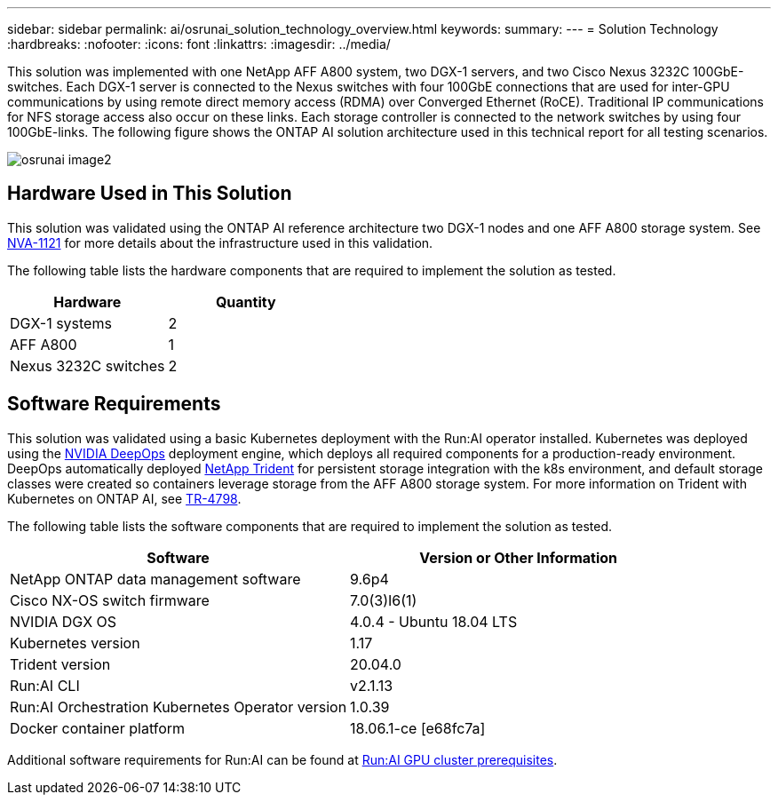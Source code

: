 ---
sidebar: sidebar
permalink: ai/osrunai_solution_technology_overview.html
keywords:
summary:
---
= Solution Technology
:hardbreaks:
:nofooter:
:icons: font
:linkattrs:
:imagesdir: ../media/

//
// This file was created with NDAC Version 2.0 (August 17, 2020)
//
// 2020-09-11 12:14:20.324821
//

[.lead]
This solution was implemented with one NetApp AFF A800 system, two DGX-1 servers, and two Cisco Nexus 3232C 100GbE-switches. Each DGX-1 server is connected to the Nexus switches with four 100GbE connections that are used for inter-GPU communications by using remote direct memory access (RDMA) over Converged Ethernet (RoCE). Traditional IP communications for NFS storage access also occur on these links. Each storage controller is connected to the network switches by using four 100GbE-links. The following figure shows the ONTAP AI solution architecture used in this technical report for all testing scenarios.

image::osrunai_image2.png[]

== Hardware Used in This Solution

This solution was validated using the ONTAP AI reference architecture two DGX-1 nodes and one AFF A800 storage system. See https://www.netapp.com/us/media/nva-1121-design.pdf[NVA-1121^] for more details about the infrastructure used in this validation.

The following table lists the hardware components that are required to implement the solution as tested.

|===
|Hardware |Quantity

|DGX-1 systems
|2
|AFF A800
|1
|Nexus 3232C switches
|2
|===

== Software Requirements

This solution was validated using a basic Kubernetes deployment with the Run:AI operator installed. Kubernetes was deployed using the https://github.com/NVIDIA/deepops[NVIDIA DeepOps^] deployment engine, which deploys all required components for a production-ready environment. DeepOps automatically deployed https://netapp.io/persistent-storage-provisioner-for-kubernetes/[NetApp Trident^] for persistent storage integration with the k8s environment, and default storage classes were created so containers leverage storage from the AFF A800 storage system. For more information on Trident with Kubernetes on ONTAP AI, see https://www.netapp.com/us/media/tr-4798.pdf[TR-4798^].

The following table lists the software components that are required to implement the solution as tested.

|===
|Software |Version or Other Information

|NetApp ONTAP data management software
|9.6p4
|Cisco NX-OS switch firmware
|7.0(3)I6(1)
|NVIDIA DGX OS
|4.0.4 - Ubuntu 18.04 LTS
|Kubernetes version
|1.17
|Trident version
|20.04.0
|Run:AI CLI
|v2.1.13
|Run:AI Orchestration Kubernetes Operator version
|1.0.39
|Docker container platform
|18.06.1-ce [e68fc7a]
|===

Additional software requirements for Run:AI can be found at https://docs.run.ai/Administrator/Cluster-Setup/Run-AI-GPU-Cluster-Prerequisites/[Run:AI GPU cluster prerequisites^].
